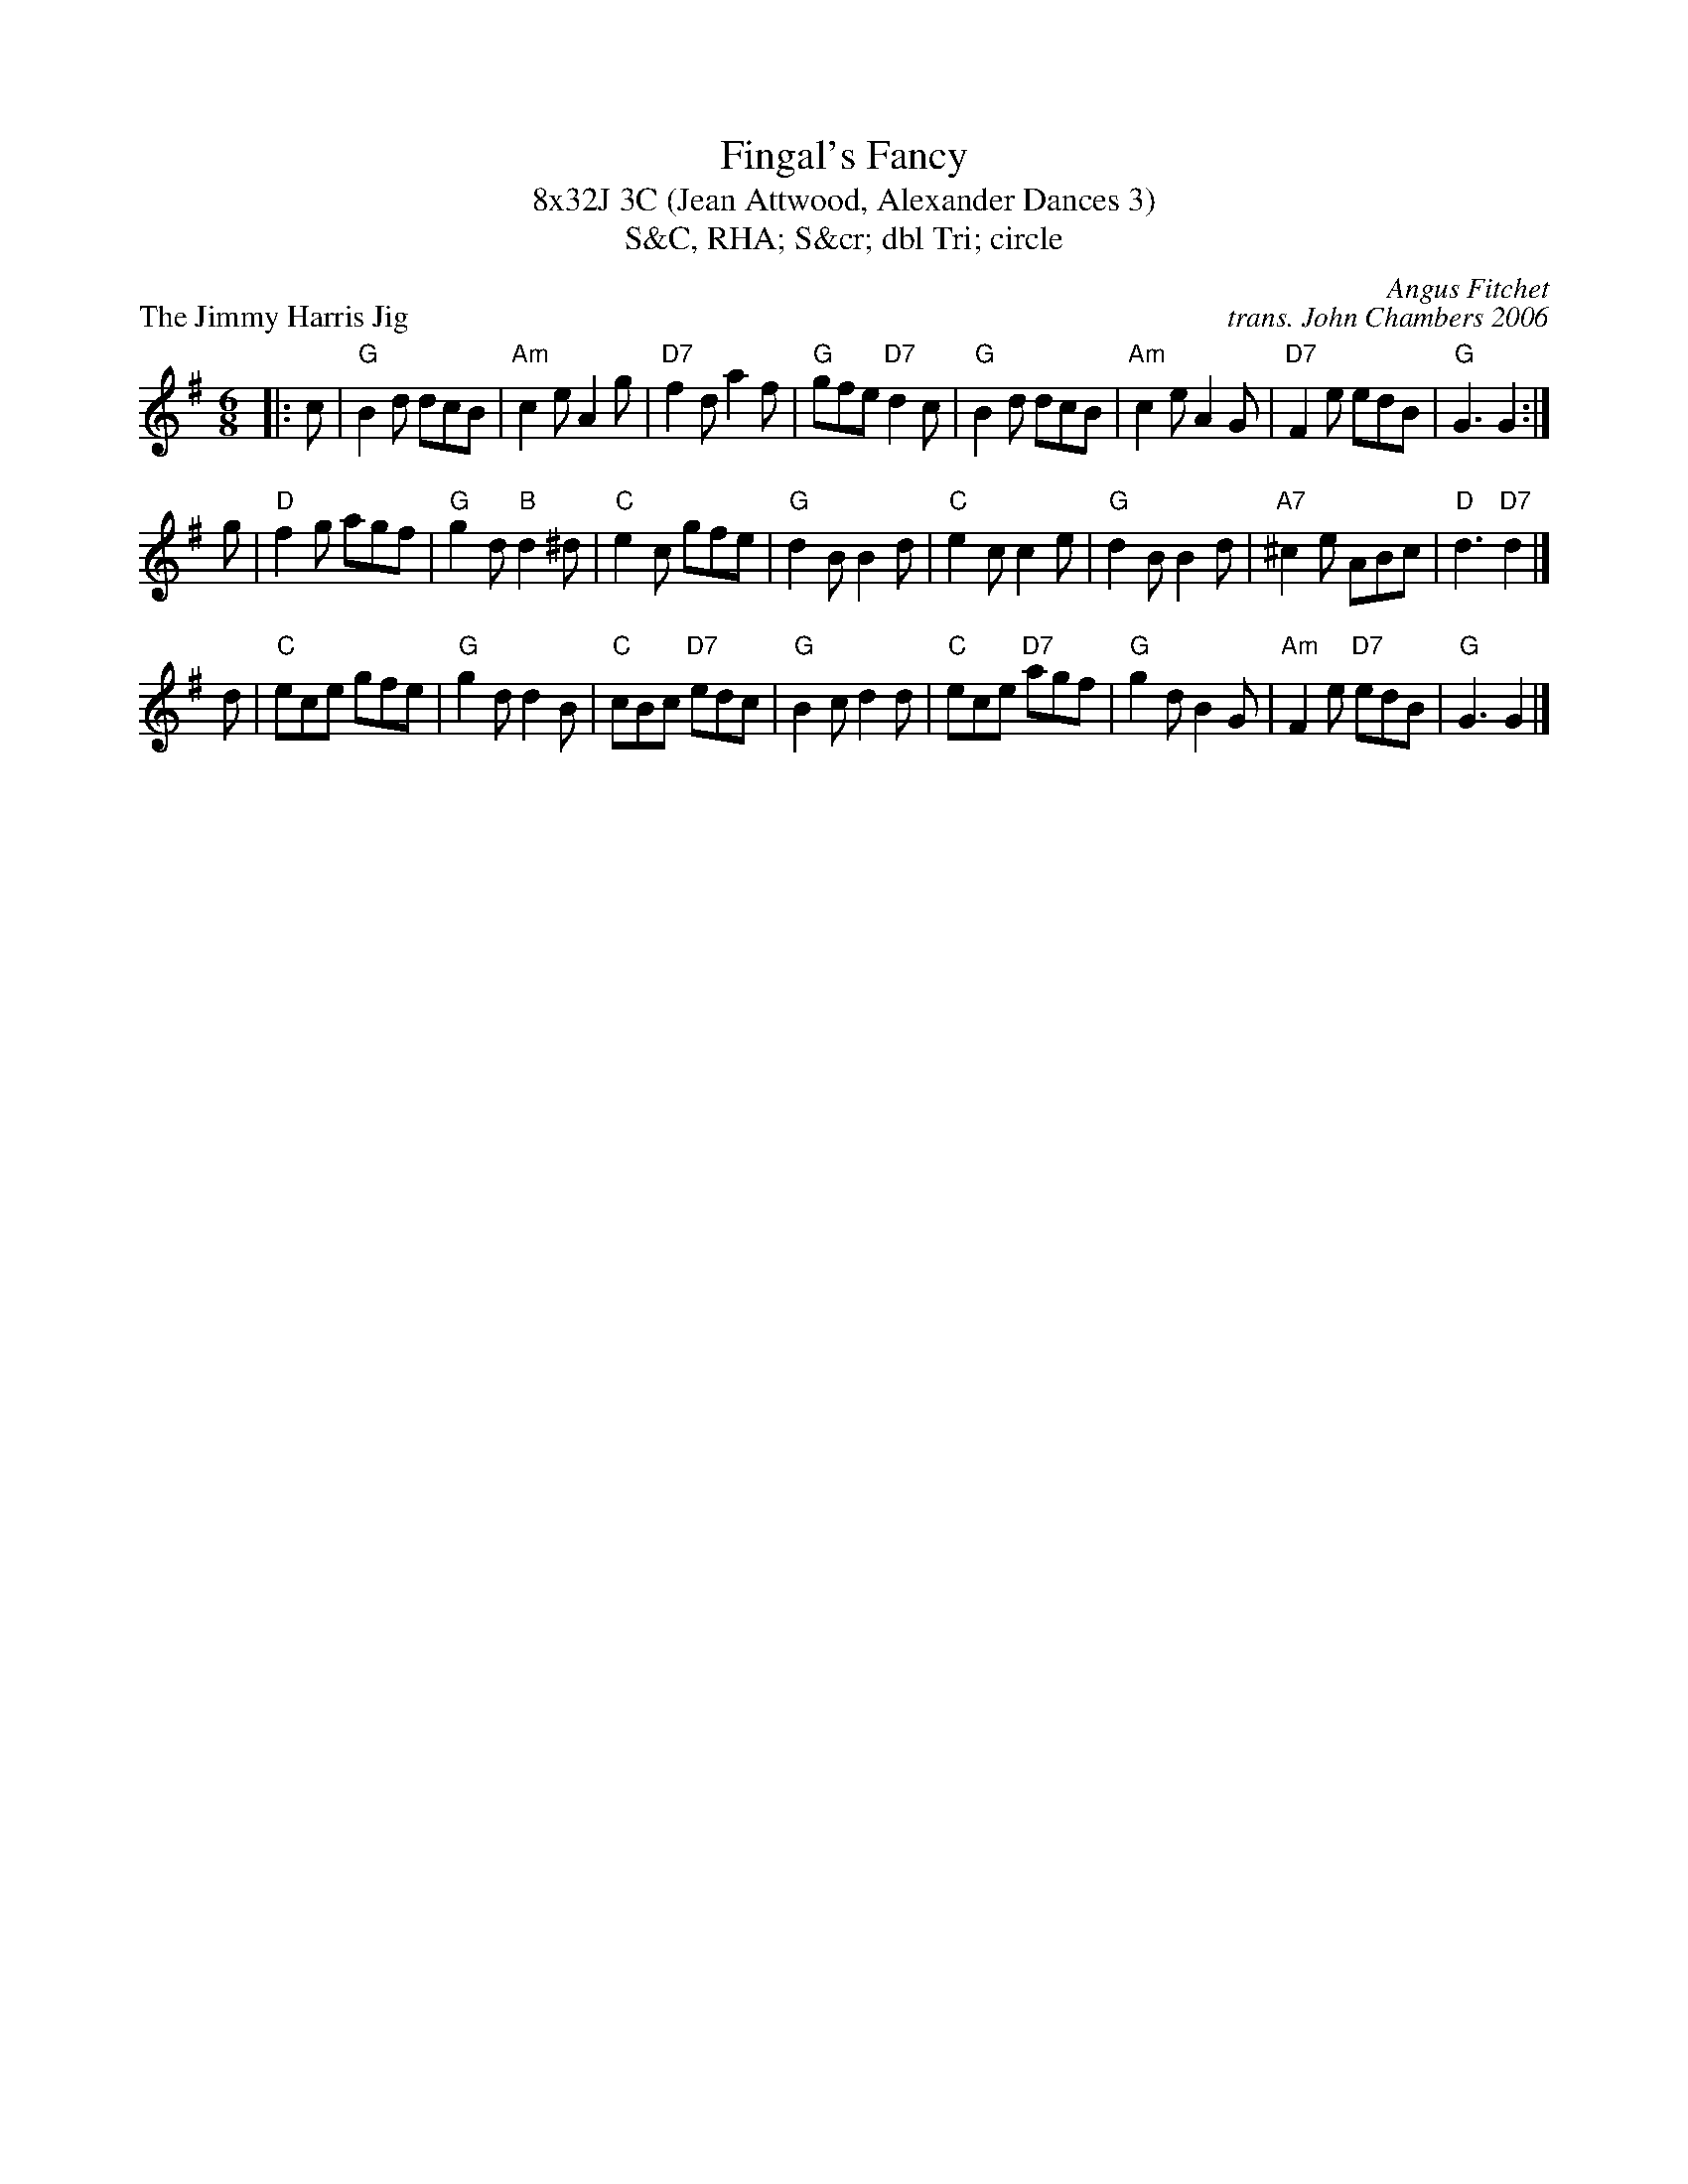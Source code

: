 X: 1
T: Fingal's Fancy
T: 8x32J 3C (Jean Attwood, Alexander Dances 3)
T: S&C, RHA; S&cr; dbl Tri; circle
P: The Jimmy Harris Jig
C: Angus Fitchet
C: trans. John Chambers 2006
R: jig
M: 6/8
L: 1/8
K: G
|: c | "G"B2d dcB | "Am"c2e A2g | "D7"f2d a2f | "G"gfe "D7"d2c | "G"B2d dcB | "Am"c2e A2G | "D7"F2e edB | "G"G3 G2 :|
g | "D"f2g agf | "G"g2d "B"d2^d |  "C" e2c gfe | "G"d2B   B2d | "C"e2c c2e | "G"d2B    B2d  | "A7"^c2e ABc | "D"d3 "D7"d2 |]
d | "C"ece     gfe | "G"g2d d2B |  "C"cBc "D7"edc | "G"B2c d2d | "C"ece "D7"agf | "G"g2d B2G | "Am"F2e "D7"edB | "G"G3  G2 |]
